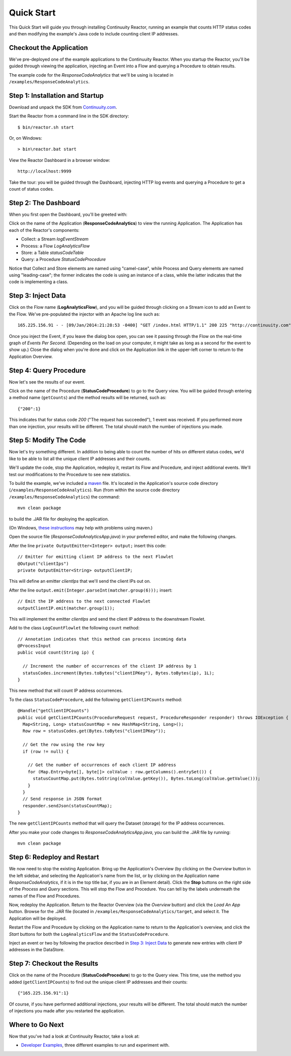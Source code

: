 .. :Author: Continuuity, Inc.
   :Description: Introducing new developers to Continuuity Reactor

===============================
Quick Start
===============================

This Quick Start will guide you through installing Continuuity Reactor,
running an example that counts HTTP status codes
and then modifying the example's Java code to include counting client IP addresses.

Checkout the Application
========================
We've pre-deployed one of the example applications to the Continuuity Reactor.
When you startup the Reactor, you'll be guided through viewing the application,
injecting an Event into a Flow and querying a Procedure to obtain results.

The example code for the *ResponseCodeAnalytics* that we'll be using is located in ``/examples/ResponseCodeAnalytics``.

Step 1: Installation and Startup
================================
Download and unpack the SDK from `Continuuity.com </download>`_.

Start the Reactor from a command line in the SDK directory::

  $ bin/reactor.sh start

Or, on Windows::

  > bin\reactor.bat start

View the Reactor Dashboard in a browser window::

  http://localhost:9999

Take the tour: you will be guided through the Dashboard, injecting HTTP log events and querying a Procedure to get a count of status codes.

Step 2: The Dashboard
=====================
When you first open the Dashboard, you'll be greeted with:

.. image:: _images/quickstart/overview.png
   :width: 400px

Click on the name of the Application (**ResponseCodeAnalytics**) to view the running Application. The Application has each
of the Reactor's components:

- Collect: a Stream *logEventStream*
- Process: a Flow *LogAnalyticsFlow*
- Store: a Table *statusCodeTable*
- Query: a Procedure *StatusCodeProcedure*

Notice that Collect and Store elements are named using "camel-case",
while Process and Query elements are named using "leading-case"; the former indicates
the code is using an instance of a class,
while the latter indicates that the code is implementing a class.

Step 3: Inject Data
===================
Click on the Flow name (**LogAnalyticsFlow**), and you will be guided through clicking on a Stream icon
to add an Event to the Flow. We've pre-populated the injector with an Apache log line such as::

  165.225.156.91 - - [09/Jan/2014:21:28:53 -0400] "GET /index.html HTTP/1.1" 200 225 "http://continuuity.com" "Mozilla/4.08 [en] (Win98; I ;Nav)"

Once you inject the Event, if you leave the dialog box open, you can see it passing through the Flow on the real-time 
graph of *Events Per Second*. (Depending on the load on your computer, it might take as long as a second for the 
event to show up.) Close the dialog when you're done and click on the Application link in the
upper-left corner to return to the Application Overview.

Step 4: Query Procedure
=======================
Now let's see the results of our event.

Click on the name of the Procedure (**StatusCodeProcedure**) to go to the Query view. You will be guided
through entering a method name (``getCounts``) and the method results will be returned, such as::

  {"200":1}

This indicates that for status code *200* ("The request has succeeded"), 1 event was received.
If you performed more than one injection, your results will be different. The total should
match the number of injections you made.

Step 5: Modify The Code
=======================
Now let's try something different. In addition to being able to count the number of hits on
different status codes, we'd like to be able to list all the unique client IP addresses and their counts.

We'll update the code, stop the Application, redeploy it, restart its Flow and Procedure,
and inject additional events. We'll test our modifications to the Procedure to see new statistics.

To build the example, we've included a `maven <http://maven.apache.org>`_ file. It's located in
the Application's source code directory (``/examples/ResponseCodeAnalytics``). Run (from within the source
code directory ``/examples/ResponseCodeAnalytics``) the command::

  mvn clean package

to build the .JAR file for deploying the application.

(On Windows, `these instructions <http://maven.apache.org/guides/getting-started/windows-prerequisites.html>`__
may help with problems using maven.)

Open the source file (*ResponseCodeAnalyticsApp.java*) in your preferred editor,
and make the following changes.

After the line ``private OutputEmitter<Integer> output;`` insert this code::

  // Emitter for emitting client IP address to the next Flowlet
  @Output("clientIps")
  private OutputEmitter<String> outputClientIP;

This will define an emitter *clientIps* that we'll send the client IPs out on.

After the line ``output.emit(Integer.parseInt(matcher.group(6)));`` insert::

  // Emit the IP address to the next connected Flowlet
  outputClientIP.emit(matcher.group(1));

This will implement the emitter *clientIps* and send the client IP address to the
downstream Flowlet.

Add to the class ``LogCountFlowlet`` the following ``count`` method::

  // Annotation indicates that this method can process incoming data
  @ProcessInput
  public void count(String ip) {
  
    // Increment the number of occurrences of the client IP address by 1
    statusCodes.increment(Bytes.toBytes("clientIPKey"), Bytes.toBytes(ip), 1L);
  }


This new method that will count IP address occurrences.

To the class ``StatusCodeProcedure``, add the following ``getClientIPCounts`` method::

  @Handle("getClientIPCounts")
  public void getClientIPCounts(ProcedureRequest request, ProcedureResponder responder) throws IOException {
    Map<String, Long> statusCountMap = new HashMap<String, Long>();
    Row row = statusCodes.get(Bytes.toBytes("clientIPKey"));
  
    // Get the row using the row key
    if (row != null) {
    
      // Get the number of occurrences of each client IP address
      for (Map.Entry<byte[], byte[]> colValue : row.getColumns().entrySet()) {
        statusCountMap.put(Bytes.toString(colValue.getKey()), Bytes.toLong(colValue.getValue()));
      }
    }
    // Send response in JSON format
    responder.sendJson(statusCountMap);
  }

The new ``getClientIPCounts`` method that will query the Dataset (storage) for the IP address occurrences.

After you make your code changes to *ResponseCodeAnalyticsApp.java*, you can build the .JAR file by running::

  mvn clean package

Step 6: Redeploy and Restart
============================
We now need to stop the existing Application. Bring up the Application's Overview (by clicking on the
*Overview* button in  the left sidebar, and selecting the Application's name from the list, 
or by clicking on the Application name *ResponseCodeAnalytics*, if it is in the top title bar,
if you are in an Element detail). Click the **Stop** buttons on the right side of the
*Process* and *Query* sections. This will stop the Flow and Procedure. You can tell by the
labels underneath the names of the Flow and Procedures.

Now, redeploy the Application. Return to the Reactor Overview (via the *Overview* button) and click the
*Load An App* button. Browse for the .JAR file (located in 
``/examples/ResponseCodeAnalytics/target``, and select it. The Application will be deployed.

Restart the Flow and Procedure by clicking on the Application name to return to the 
Application's overview, and click the *Start* buttons for both the ``LogAnalyticsFlow`` and the ``StatusCodeProcedure``.

Inject an event or two by following the practice described in `Step 3: Inject Data`_ to generate new entries with client IP
addresses in the DataStore.

Step 7: Checkout the Results
============================
Click on the name of the Procedure (**StatusCodeProcedure**) to go to the Query view.
This time, use the method you added (``getClientIPCounts``) to find out the unique client IP addresses
and their counts::

  {"165.225.156.91":1}

Of course, if you have performed additional injections, your results will be different.
The total should match the number of injections you made after you restarted the application.


Where to Go Next
================
Now that you've had a look at Continuuity Reactor, take a look at:

- `Developer Examples <examples/index.html>`__,
  three different examples to run and experiment with.
